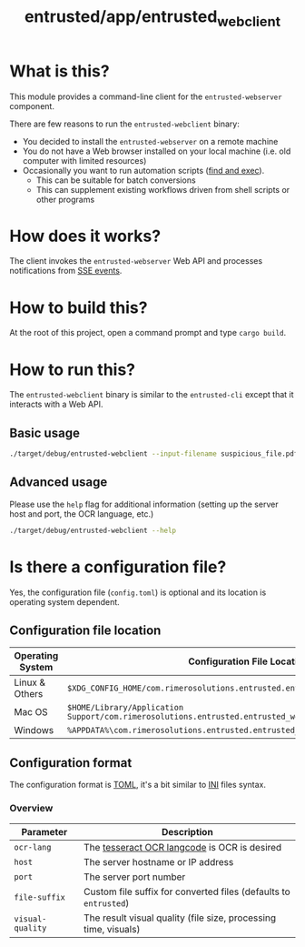 #+TITLE: entrusted/app/entrusted_webclient

* What is this?

This module provides a command-line client for the =entrusted-webserver= component.

There are few reasons to run the =entrusted-webclient= binary:
- You decided to install the =entrusted-webserver= on a remote machine
- You do not have a Web browser installed on your local machine (i.e. old computer with limited resources)
- Occasionally you want to run automation scripts ([[https://unix.stackexchange.com/questions/12902/how-to-run-find-exec][find and exec]]).
  - This can be suitable for batch conversions
  - This can supplement existing workflows driven from shell scripts or other programs

* How does it works?

The client invokes the =entrusted-webserver= Web API and processes notifications from [[https://developer.mozilla.org/en-US/docs/Web/API/Server-sent_events/Using_server-sent_events][SSE events]].

  [[./images/architecture.png]]

* How to build this?

At the root of this project, open a command prompt and type =cargo build=.

* How to run this?

The =entrusted-webclient= binary is similar to the =entrusted-cli= except that it interacts with a Web API.

** Basic usage

#+begin_src sh
  ./target/debug/entrusted-webclient --input-filename suspicious_file.pdf
#+end_src

** Advanced usage

Please use the =help= flag for additional information (setting up the server host and port, the OCR language, etc.)

#+begin_src sh
  ./target/debug/entrusted-webclient --help
#+end_src

* Is there a configuration file?

Yes, the configuration file (=config.toml=) is optional and its location is operating system dependent.

** Configuration file location

|------------------+---------------------------------------------------------------------------------------------------|
| Operating System | Configuration File Location                                                                       |
|------------------+---------------------------------------------------------------------------------------------------|
| Linux & Others   | =$XDG_CONFIG_HOME/com.rimerosolutions.entrusted.entrusted_webclient/config.toml=                  |
| Mac OS           | =$HOME/Library/Application Support/com.rimerosolutions.entrusted.entrusted_webclient/config.toml= |
| Windows          | =%APPDATA%\com.rimerosolutions.entrusted.entrusted_webclient\config.toml=                         |
|------------------+---------------------------------------------------------------------------------------------------|

** Configuration format

The configuration format is [[https://toml.io/en/][TOML]], it's a bit similar to [[https://en.wikipedia.org/wiki/INI_file][INI]] files syntax.

*** COMMENT Example

#+begin_src conf-toml
  # Unless you need OCR all the time for a known language, do not set ocr-lang
  # This must be a valid tesseract langcode
  ocr-lang = "eng"
  host = "localhost"    
  port = 13000
  file-suffix = "entrusted"

  # The requested visual quality of the PDF result influences processing time and result size
  # This is one of 'low', 'medium' or 'high' with a default of 'medium'
  visual-quality = "medium"
#+end_src

*** Overview

|------------------+------------------------------------------------------------------|
| Parameter        | Description                                                      |
|------------------+------------------------------------------------------------------|
| =ocr-lang=       | The [[https://tesseract-ocr.github.io/tessdoc/Data-Files-in-different-versions.html][tesseract OCR langcode]] is OCR is desired                     |
| =host=           | The server hostname or IP address                                |
| =port=           | The server port number                                           |
| =file-suffix=    | Custom file suffix for converted files (defaults to =entrusted=) |
| =visual-quality= | The result visual quality (file size, processing time, visuals)  |
|------------------+------------------------------------------------------------------|

